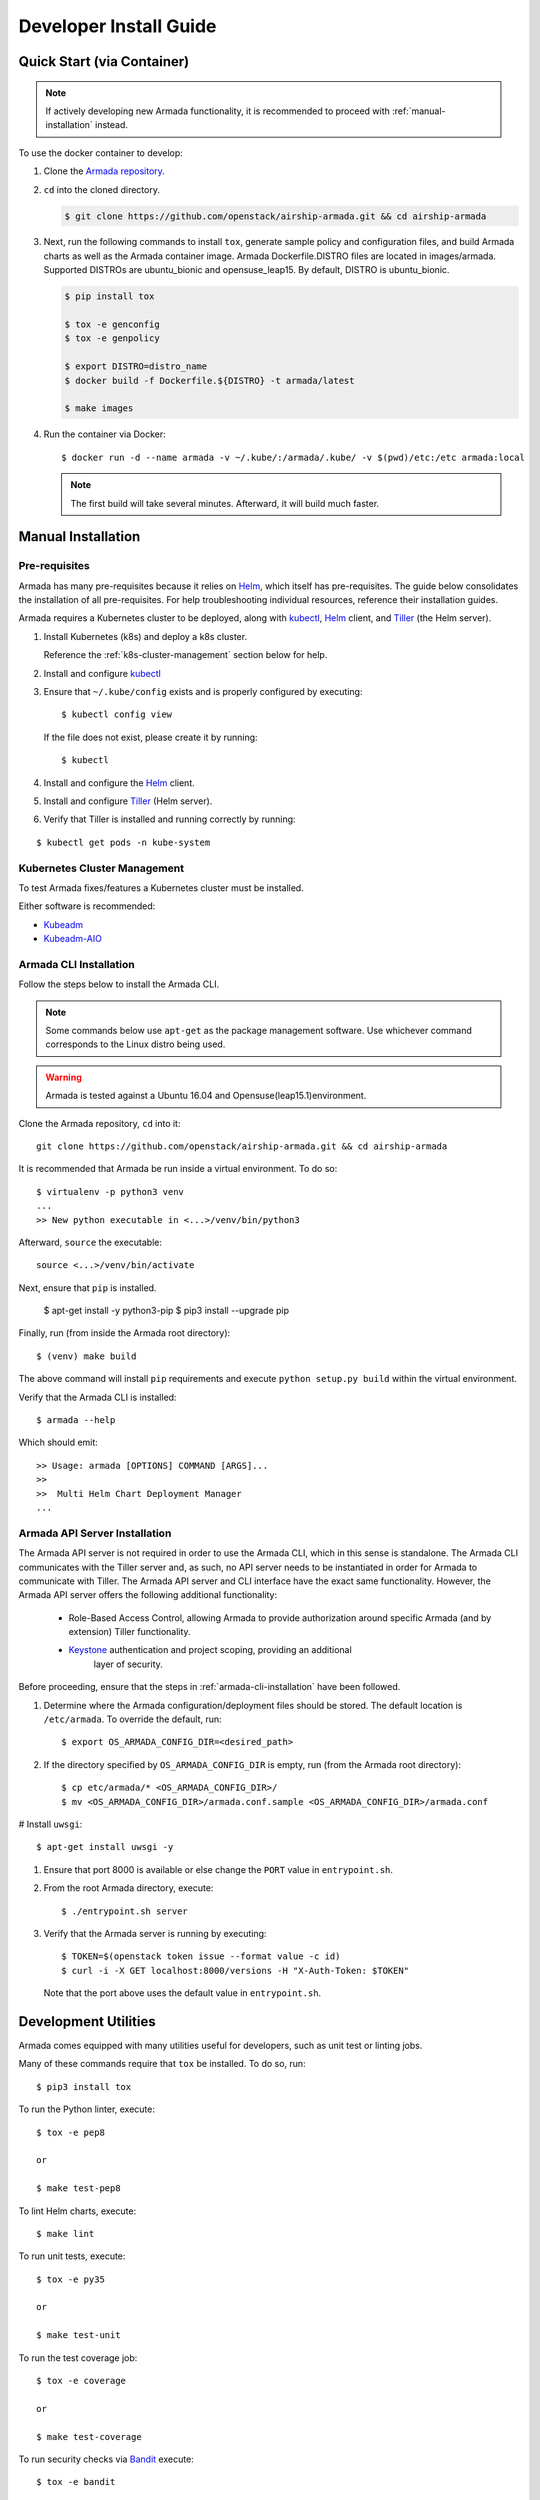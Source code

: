 .. _dev-getting-started:

Developer Install Guide
=======================

Quick Start (via Container)
---------------------------

.. note::

  If actively developing new Armada functionality, it is recommended to proceed
  with :ref:`manual-installation` instead.

To use the docker container to develop:

#. Clone the `Armada repository <https://github.com/openstack/airship-armada>`_.
#. ``cd`` into the cloned directory.

   .. code-block:: bash

     $ git clone https://github.com/openstack/airship-armada.git && cd airship-armada

#. Next, run the following commands to install ``tox``, generate sample policy
   and configuration files, and build Armada charts as well as the Armada
   container image. Armada Dockerfile.DISTRO files are located in images/armada.
   Supported DISTROs are ubuntu_bionic and opensuse_leap15.
   By default, DISTRO is ubuntu_bionic.

   .. code-block:: bash

     $ pip install tox

     $ tox -e genconfig
     $ tox -e genpolicy

     $ export DISTRO=distro_name
     $ docker build -f Dockerfile.${DISTRO} -t armada/latest

     $ make images

#. Run the container via Docker::

   $ docker run -d --name armada -v ~/.kube/:/armada/.kube/ -v $(pwd)/etc:/etc armada:local

   .. note::

      The first build will take several minutes. Afterward, it will build much
      faster.

.. _manual-installation:

Manual Installation
-------------------

Pre-requisites
^^^^^^^^^^^^^^

Armada has many pre-requisites because it relies on `Helm`_, which itself
has pre-requisites. The guide below consolidates the installation of all
pre-requisites. For help troubleshooting individual resources, reference
their installation guides.

Armada requires a Kubernetes cluster to be deployed, along with `kubectl`_,
`Helm`_ client, and `Tiller`_ (the Helm server).

#. Install Kubernetes (k8s) and deploy a k8s cluster.

   Reference the :ref:`k8s-cluster-management` section below for help.

#. Install and configure `kubectl`_

#. Ensure that ``~/.kube/config`` exists and is properly configured by
   executing::

     $ kubectl config view

   If the file does not exist, please create it by running::

     $ kubectl

#. Install and configure the `Helm`_ client.

#. Install and configure `Tiller`_ (Helm server).

#. Verify that Tiller is installed and running correctly by running:

::

  $ kubectl get pods -n kube-system

.. _k8s-cluster-management:

Kubernetes Cluster Management
^^^^^^^^^^^^^^^^^^^^^^^^^^^^^

To test Armada fixes/features a Kubernetes cluster must be installed.

Either software is recommended:

* `Kubeadm <https://kubernetes.io/docs/setup/independent/create-cluster-kubeadm/>`_

* `Kubeadm-AIO <https://docs.openstack.org/openstack-helm/latest/install/
  developer/all-in-one.html>`_

.. _armada-cli-installation:

Armada CLI Installation
^^^^^^^^^^^^^^^^^^^^^^^

Follow the steps below to install the Armada CLI.

.. note::

  Some commands below use ``apt-get`` as the package management software.
  Use whichever command corresponds to the Linux distro being used.

.. warning::

  Armada is tested against a Ubuntu 16.04 and Opensuse(leap15.1)environment.

Clone the Armada repository, ``cd`` into it::

  git clone https://github.com/openstack/airship-armada.git && cd airship-armada

It is recommended that Armada be run inside a virtual environment. To do so::

  $ virtualenv -p python3 venv
  ...
  >> New python executable in <...>/venv/bin/python3

Afterward, ``source`` the executable::

  source <...>/venv/bin/activate

Next, ensure that ``pip`` is installed.

  $ apt-get install -y python3-pip
  $ pip3 install --upgrade pip

Finally, run (from inside the Armada root directory)::

  $ (venv) make build

The above command will install ``pip`` requirements and execute
``python setup.py build`` within the virtual environment.

Verify that the Armada CLI is installed::

  $ armada --help

Which should emit::

  >> Usage: armada [OPTIONS] COMMAND [ARGS]...
  >>
  >>  Multi Helm Chart Deployment Manager
  ...

Armada API Server Installation
^^^^^^^^^^^^^^^^^^^^^^^^^^^^^^

The Armada API server is not required in order to use the Armada CLI,
which in this sense is standalone. The Armada CLI communicates with the Tiller
server and, as such, no API server needs to be instantiated in order for
Armada to communicate with Tiller. The Armada API server and CLI interface
have the exact same functionality. However, the Armada API server offers the
following additional functionality:

  * Role-Based Access Control, allowing Armada to provide authorization around
    specific Armada (and by extension) Tiller functionality.
  * `Keystone`_ authentication and project scoping, providing an additional
     layer of security.

Before proceeding, ensure that the steps in :ref:`armada-cli-installation`
have been followed.

#. Determine where the Armada configuration/deployment files should be stored.
   The default location is ``/etc/armada``. To override the default, run::

     $ export OS_ARMADA_CONFIG_DIR=<desired_path>

#. If the directory specified by ``OS_ARMADA_CONFIG_DIR`` is empty, run
   (from the Armada root directory)::

   $ cp etc/armada/* <OS_ARMADA_CONFIG_DIR>/
   $ mv <OS_ARMADA_CONFIG_DIR>/armada.conf.sample <OS_ARMADA_CONFIG_DIR>/armada.conf

# Install ``uwsgi``::

  $ apt-get install uwsgi -y

#. Ensure that port 8000 is available or else change the ``PORT`` value in
   ``entrypoint.sh``.

#. From the root Armada directory, execute::

   $ ./entrypoint.sh server

#. Verify that the Armada server is running by executing::

   $ TOKEN=$(openstack token issue --format value -c id)
   $ curl -i -X GET localhost:8000/versions -H "X-Auth-Token: $TOKEN"

   Note that the port above uses the default value in ``entrypoint.sh``.

Development Utilities
---------------------

Armada comes equipped with many utilities useful for developers, such as
unit test or linting jobs.

Many of these commands require that ``tox`` be installed. To do so, run::

  $ pip3 install tox

To run the Python linter, execute::

  $ tox -e pep8

  or

  $ make test-pep8

To lint Helm charts, execute::

  $ make lint

To run unit tests, execute::

  $ tox -e py35

  or

  $ make test-unit

To run the test coverage job::

  $ tox -e coverage

  or

  $ make test-coverage

To run security checks via `Bandit`_ execute::

  $ tox -e bandit

  or

  $ make test-bandit

To build the docker images::

  $ make images

To build all Armada charts, execute::

  $ make charts

To build a helm template for the charts::

  $ make dry-run

To run lint, charts, and image targets all at once::

  $ make all

To render any documentation that has build steps::

  $ tox -e docs

  or

  $ make docs

To build armada's image::

  $ make run_armada

To build all images::

  $ make run_images

To generate sample configuration and policy files needed for Armada deployment,
execute (respectively)::

  $ tox -e genconfig
  $ tox -e genpolicy

Troubleshooting
---------------

The error messages are included in bullets below and tips to resolution are
included beneath each bullet.

* "FileNotFoundError: [Errno 2] No such file or directory: '/etc/armada/api-paste.ini'"

  Reason: this means that Armada is trying to instantiate the server but
  failing to do so because it can't find an essential configuration file.

  Solution::

    $ cp etc/armada/armada.conf.sample /etc/armada/armada.conf

  This copies the sample Armada configuration file to the appropriate
  directory.

* For any errors related to ``tox``:

  Ensure that ``tox`` is installed::

    $ sudo apt-get install tox -y

* For any errors related to running ``tox -e py35``:

  Ensure that ``python3-dev`` is installed::

    $ sudo apt-get install python3-dev -y

.. _Bandit: https://github.com/openstack/bandit
.. _kubectl: https://kubernetes.io/docs/tasks/tools/install-kubectl/
.. _Helm: https://docs.helm.sh/using_helm/#installing-helm
.. _Keystone: https://github.com/openstack/keystone
.. _Tiller: https://docs.helm.sh/using_helm/#easy-in-cluster-installation
